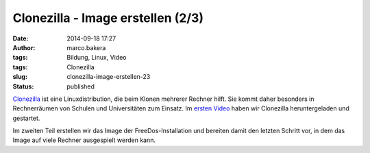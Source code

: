 Clonezilla - Image erstellen (2/3)
##################################
:date: 2014-09-18 17:27
:author: marco.bakera
:tags: Bildung, Linux, Video
:tags: Clonezilla
:slug: clonezilla-image-erstellen-23
:status: published

`Clonezilla <http://clonezilla.org/>`__ ist eine Linuxdistribution, die
beim Klonen mehrerer Rechner hilft. Sie kommt daher besonders in
Rechnerräumen von Schulen und Universitäten zum Einsatz. Im `ersten
Video <http://www.bakera.de/wp/2014/09/clonezilla-installation-und-start-13/>`__
haben wir Clonezilla heruntergeladen und gestartet.

Im zweiten Teil erstellen wir das Image der FreeDos-Installation und
bereiten damit den letzten Schritt vor, in dem das Image auf viele
Rechner ausgespielt werden kann.
